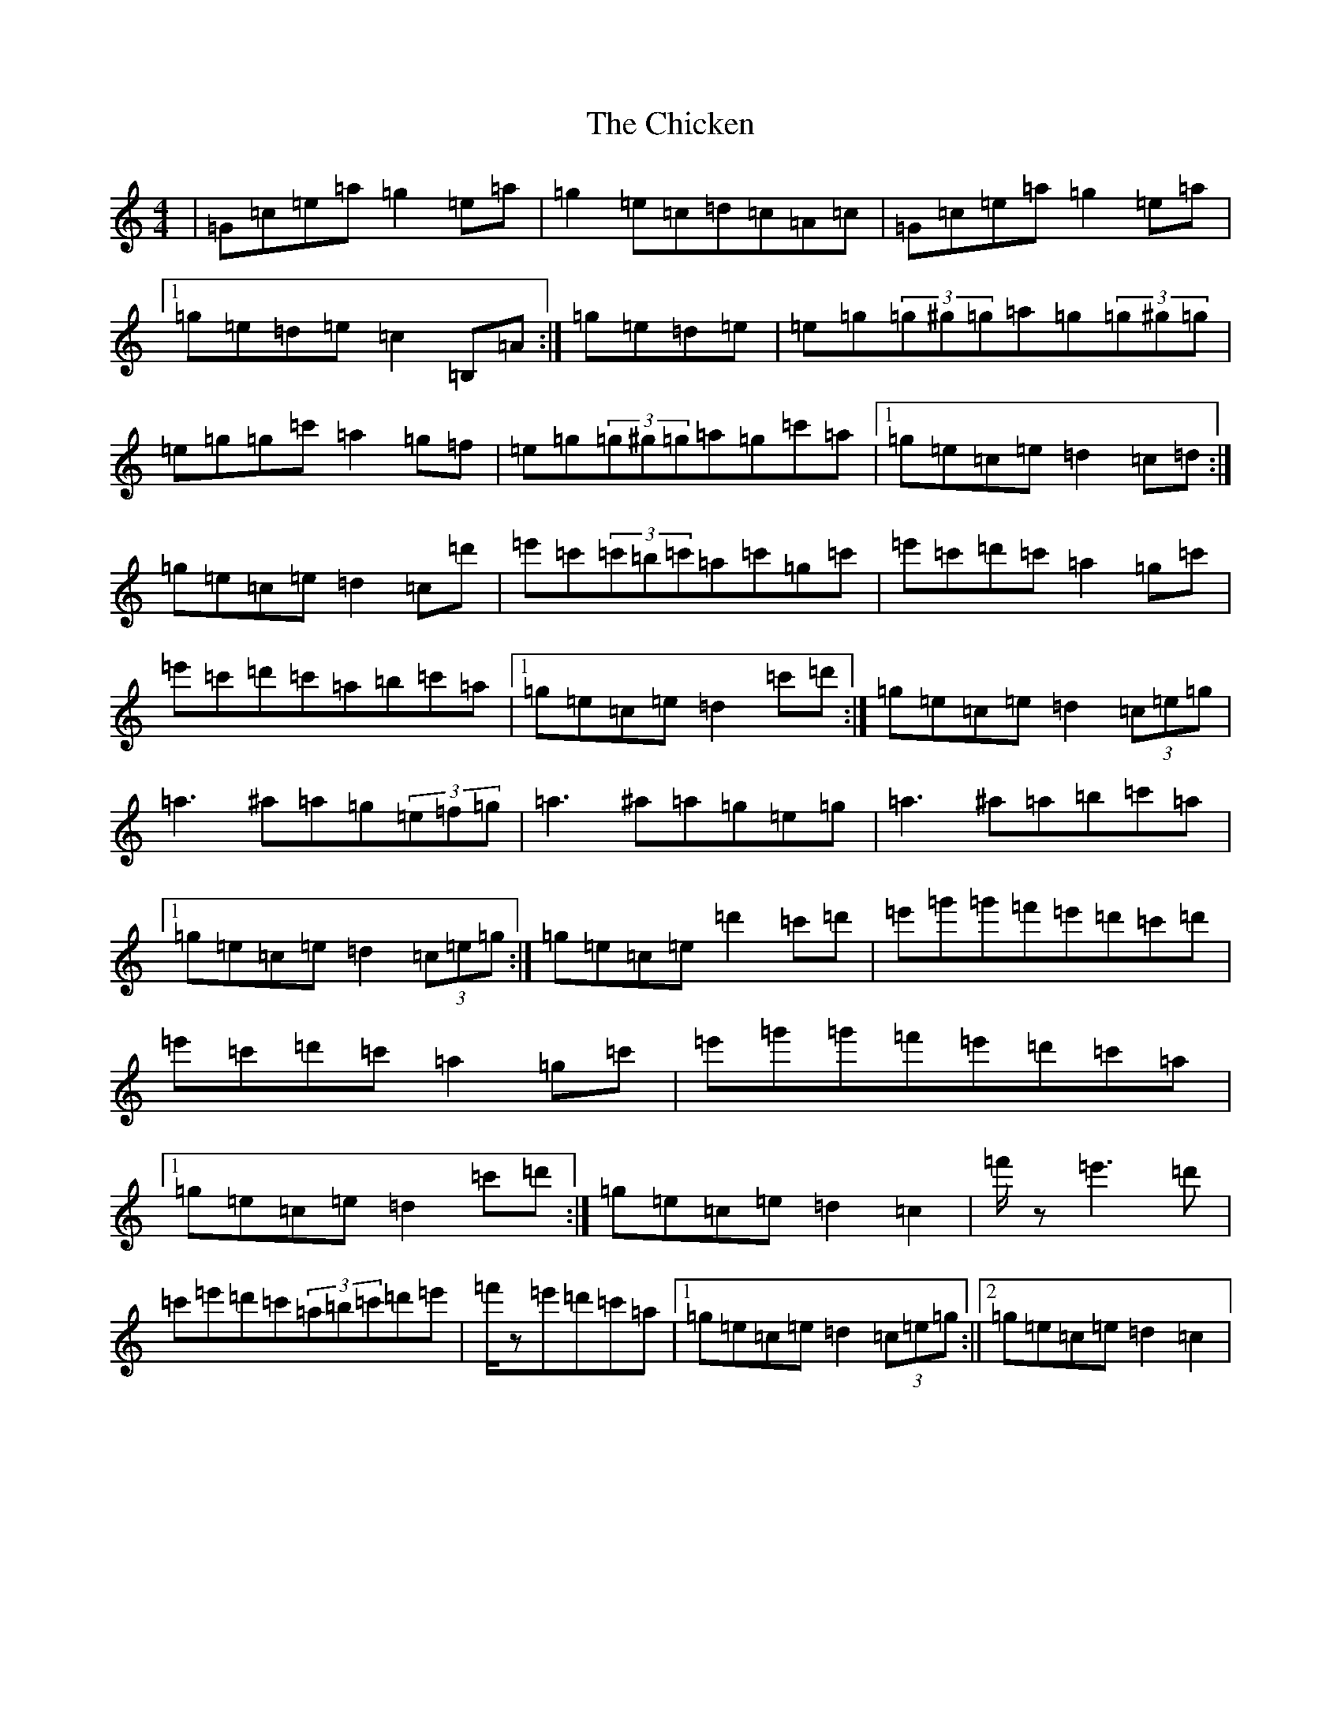 X: 3615
T: Chicken, The
S: https://thesession.org/tunes/4019#setting16850
Z: D Major
R: reel
M:4/4
L:1/8
K: C Major
|=G=c=e=a=g2=e=a|=g2=e=c=d=c=A=c|=G=c=e=a=g2=e=a|1=g=e=d=e=c2=B,=A:|=g=e=d=e|=e=g(3=g^g=g=a=g(3=g^g=g|=e=g=g=c'=a2=g=f|=e=g(3=g^g=g=a=g=c'=a|1=g=e=c=e=d2=c=d:|=g=e=c=e=d2=c=d'|=e'=c'(3=c'=b=c'=a=c'=g=c'|=e'=c'=d'=c'=a2=g=c'|=e'=c'=d'=c'=a=b=c'=a|1=g=e=c=e=d2=c'=d':|=g=e=c=e=d2(3=c=e=g|=a3^a=a=g(3=e=f=g|=a3^a=a=g=e=g|=a3^a=a=b=c'=a|1=g=e=c=e=d2(3=c=e=g:|=g=e=c=e=d'2=c'=d'|=e'=g'=g'=f'=e'=d'=c'=d'|=e'=c'=d'=c'=a2=g=c'|=e'=g'=g'=f'=e'=d'=c'=a|1=g=e=c=e=d2=c'=d':|=g=e=c=e=d2=c2|=f'/2z=e'3=d'|=c'=e'=d'=c'(3=a=b=c'=d'=e'|=f'/2z=e'=d'=c'=a|1=g=e=c=e=d2(3=c=e=g:||2=g=e=c=e=d2=c2|